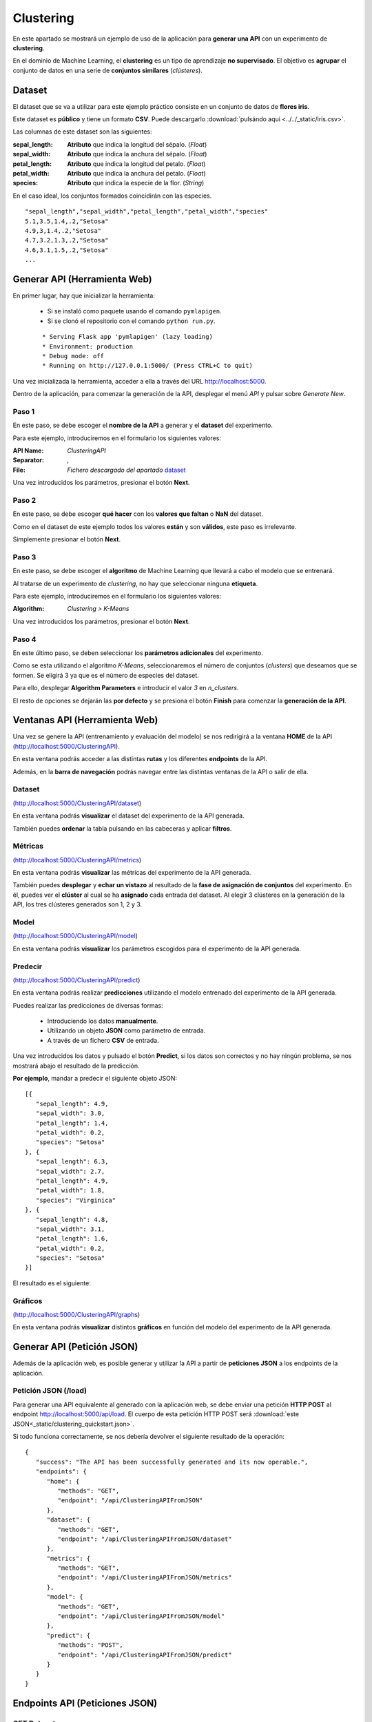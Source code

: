 ==========
Clustering
==========

En este apartado se mostrará un ejemplo de uso de la aplicación para **generar una API** con un experimento de **clustering**.

En el dominio de Machine Learning, el **clustering** es un tipo de aprendizaje **no supervisado**. El objetivo es **agrupar** el conjunto de datos en una 
serie de **conjuntos similares** (*clústeres*). 


Dataset
-------
El dataset que se va a utilizar para este ejemplo práctico consiste en un conjunto de datos de **flores iris**.

Este dataset es **público** y tiene un formato **CSV**. Puede descargarlo :download:`pulsándo aqui <../../_static/iris.csv>`.

Las columnas de este dataset son las siguientes:

:sepal_length: **Atributo** que indica la longitud del sépalo. (*Float*)
:sepal_width: **Atributo** que indica la anchura del sépalo. (*Float*)
:petal_length: **Atributo** que indica la longitud del petalo. (*Float*)
:petal_width: **Atributo** que indica la anchura del petalo. (*Float*)
:species: **Atributo** que indica la especie de la flor. (*String*)

En el caso ideal, los conjuntos formados coincidirán con las especies.


::

    "sepal_length","sepal_width","petal_length","petal_width","species"
    5.1,3.5,1.4,.2,"Setosa"
    4.9,3,1.4,.2,"Setosa"
    4.7,3.2,1.3,.2,"Setosa"
    4.6,3.1,1.5,.2,"Setosa"
    ...

Generar API (Herramienta Web)
-----------------------------
En primer lugar, hay que inicializar la herramienta:

  - Si se instaló como paquete usando el comando ``pymlapigen``.
  - Si se clonó el repositorio con el comando ``python run.py``.

  ::

      * Serving Flask app 'pymlapigen' (lazy loading)
      * Environment: production
      * Debug mode: off
      * Running on http://127.0.0.1:5000/ (Press CTRL+C to quit)

Una vez inicializada la herramienta, acceder a ella a través del URL http://localhost:5000.

.. image:: ../../_static/home.png
   :align: center
   :alt: Aplicacion Web

 

Dentro de la aplicación, para comenzar la generación de la API, desplegar el menú *API* y pulsar sobre *Generate New*.

.. image:: _static/generate.png
   :align: center
   :alt: Aplicacion Web

Paso 1
^^^^^^
.. image:: _static/paso_1.png
   :align: center
   :alt: Paso 1 Clustering

En este paso, se debe escoger el **nombre de la API** a generar y el **dataset** del experimento.

Para este ejemplo, introduciremos en el formulario los siguientes valores:

:API Name: *ClusteringAPI*
:Separator: *,*
:File: *Fichero descargado del apartado* `dataset <#dataset>`_

Una vez introducidos los parámetros, presionar el botón **Next**.


Paso 2
^^^^^^
.. image:: _static/paso_2_clus.png
   :align: center
   :alt: Paso 2 Clustering

En este paso, se debe escoger **qué hacer** con los **valores que faltan** o **NaN** del dataset.

Como en el dataset de este ejemplo todos los valores **están** y son **válidos**, este paso es irrelevante.

Simplemente presionar el botón **Next**.

Paso 3
^^^^^^
.. image:: _static/paso_3_clus.png
   :align: center
   :alt: Paso 3 Clustering

En este paso, se debe escoger el **algoritmo** de Machine Learning que llevará a cabo el modelo que se entrenará.

Al tratarse de un experimento de *clustering*, no hay que seleccionar ninguna **etiqueta**.

Para este ejemplo, introduciremos en el formulario los siguientes valores:

:Algorithm: *Clustering > K-Means*

Una vez introducidos los parámetros, presionar el botón **Next**.

Paso 4
^^^^^^
.. image:: _static/paso_4_clus.png
   :align: center
   :alt: Paso 4 Clustering

En este último paso, se deben seleccionar los **parámetros adicionales** del experimento.

Como se esta utilizando el algoritmo *K-Means*, seleccionaremos el número de conjuntos (*clusters*) que deseamos que se formen. Se eligirá 3 ya que es el número de especies del dataset.

Para ello, desplegar **Algorithm Parameters** e introducir el valor *3* en *n_clusters*.

El resto de opciones se dejarán las **por defecto** y se presiona el botón **Finish** para comenzar la **generación de la API**.



Ventanas API (Herramienta Web)
------------------------------

Una vez se genere la API (entrenamiento y evaluación del modelo) se nos redirigirá a la ventana **HOME** de la API (http://localhost:5000/ClusteringAPI).

.. image:: _static/home_clus.png
   :align: center
   :alt: Home API Clustering

En esta ventana podrás acceder a las distintas **rutas** y los diferentes **endpoints** de la API.

Además, en la **barra de navegación** podrás navegar entre las distintas ventanas de la API o salir de ella.

Dataset
^^^^^^^

.. image:: _static/dataset_clus.png
   :align: center
   :alt: Dataset API Clustering

(http://localhost:5000/ClusteringAPI/dataset)

En esta ventana podrás **visualizar** el dataset del experimento de la API generada.

También puedes **ordenar** la tabla pulsando en las cabeceras y aplicar **filtros**.

Métricas
^^^^^^^^

.. image:: _static/metrics_clus.png
   :align: center
   :alt: Metrics API Clustering

(http://localhost:5000/ClusteringAPI/metrics)

En esta ventana podrás **visualizar** las métricas del experimento de la API generada.

También puedes **desplegar** y **echar un vistazo** al resultado de la **fase de asignación de conjuntos** del experimento. En él, puedes ver el **clúster** al cual se ha **asignado** cada entrada del dataset. Al elegir 3 clústeres en la generación de la API, los tres clústeres generados son 1, 2 y 3.

Model
^^^^^

.. image:: _static/model_clus.png
   :align: center
   :alt: Model API Clustering

(http://localhost:5000/ClusteringAPI/model)

En esta ventana podrás **visualizar** los parámetros escogidos para el experimento de la API generada.

Predecir
^^^^^^^^

.. image:: _static/predict_clus.png
   :align: center
   :alt: Predecir API Clustering

(http://localhost:5000/ClusteringAPI/predict)

En esta ventana podrás realizar **predicciones** utilizando el modelo entrenado del experimento de la API generada.

Puedes realizar las predicciones de diversas formas:
   
   - Introduciendo los datos **manualmente**.
   - Utilizando un objeto **JSON** como parámetro de entrada.
   - A través de un fichero **CSV** de entrada.

Una vez introducidos los datos y pulsado el botón **Predict**, si los datos son correctos y no hay ningún problema, se nos mostrará abajo el resultado de la predicción.

**Por ejemplo**, mandar a predecir el siguiente objeto JSON:

::

   [{
      "sepal_length": 4.9,
      "sepal_width": 3.0,
      "petal_length": 1.4,
      "petal_width": 0.2,
      "species": "Setosa"
   }, {
      "sepal_length": 6.3,
      "sepal_width": 2.7,
      "petal_length": 4.9,
      "petal_width": 1.8,
      "species": "Virginica"
   }, {
      "sepal_length": 4.8,
      "sepal_width": 3.1,
      "petal_length": 1.6,
      "petal_width": 0.2,
      "species": "Setosa"
   }]

El resultado es el siguiente:


.. image:: _static/predict_result_clus.png
   :align: center
   :alt: Resultado Predicción API Clustering

Gráficos
^^^^^^^^

.. image:: _static/graph_clus.png
   :align: center
   :alt: Gráficos API Clustering

(http://localhost:5000/ClusteringAPI/graphs)

En esta ventana podrás **visualizar** distintos **gráficos** en función del modelo del experimento de la API generada.


Generar API (Petición JSON)
-----------------------------
Además de la aplicación web, es posible generar y utilizar la API a partir de **peticiones JSON** a los endpoints de la aplicación.

Petición JSON (/load)
^^^^^^^^^^^^^^^^^^^^^
Para generar una API equivalente al generado con la aplicación web, se debe enviar una petición **HTTP POST** al endpoint http://localhost:5000/api/load. El cuerpo de esta petición HTTP POST será :download:`este JSON<_static/clustering_quickstart.json>`. 

Si todo funciona correctamente, se nos debería devolver el siguiente resultado de la operación:

::

   {
      "success": "The API has been successfully generated and its now operable.",
      "endpoints": {
         "home": {
            "methods": "GET",
            "endpoint": "/api/ClusteringAPIFromJSON"
         },
         "dataset": {
            "methods": "GET",
            "endpoint": "/api/ClusteringAPIFromJSON/dataset"
         },
         "metrics": {
            "methods": "GET",
            "endpoint": "/api/ClusteringAPIFromJSON/metrics"
         },
         "model": {
            "methods": "GET",
            "endpoint": "/api/ClusteringAPIFromJSON/model"
         },
         "predict": {
            "methods": "POST",
            "endpoint": "/api/ClusteringAPIFromJSON/predict"
         }
      }
   }

Endpoints API (Peticiones JSON)
-------------------------------

GET Dataset
^^^^^^^^^^^

**Endpoint:** http://localhost:5000/api/ClusteringAPIFromJSON/dataset

En este endpoint podrás **consultar** el **dataset** del experimento de la API generada.

Resultado:

::

   [
      {
         "petal_length": 1.4, 
         "petal_width": 0.2, 
         "sepal_length": 5.1, 
         "sepal_width": 3.5, 
         "species": "Setosa"
      }, 
      {
         "petal_length": 1.4, 
         "petal_width": 0.2, 
         "sepal_length": 4.9, 
         "sepal_width": 3.0, 
         "species": "Setosa"
      }, 
      ...   
      {
         "petal_length": 5.1, 
         "petal_width": 1.8, 
         "sepal_length": 5.9, 
         "sepal_width": 3.0, 
         "species": "Virginica"
      }
   ]

GET Metrics
^^^^^^^^^^^

**Endpoint:** http://localhost:5000/api/ClusteringAPIFromJSON/metrics

En este endpoint podrás **consultar** la **evaluación** del experimento de la API generada.

Resultado:

::

   {
      "silhouette_coefficient": 0.369247326698845, 
      "calinski_harabaz": 482.3198481255937, 
      "davies_bouldin": 0.9080585128589639
   }


GET Model
^^^^^^^^^

**Endpoint:** http://localhost:5000/api/ClusteringAPIFromJSON/model

En este endpoint podrás **consultar** los **parámetros del experimento** de la API generada.

Resultado:

::

   {
      "features": [
            "petal_length", 
            "petal_width", 
            "sepal_length", 
            "sepal_width", 
            "species"
      ], 
      "problem": "Clustering", 
      "NanNull": "drop", 
      "dropped": [], 
      "algorithm": "KMeans", 
      "algorithm_args": {}, 
      "dataset_size": 150
   }

POST Predict
^^^^^^^^^^^^^

**Endpoint:** http://localhost:5000/api/ClusteringAPIFromJSON/predict

En este endpoint podrás realizar **predicciones** al experimento de la API generada.

Para ello, en el cuerpo de la petición HTTP POST se introducirá un objeto JSON con los parámetros de entrada.

Por ejemplo se va a mostrar una petición HTTP POST cuyo cuerpo es: 

::


   [{
      "sepal_length": 4.9,
      "sepal_width": 3.0,
      "petal_length": 1.4,
      "petal_width": 0.2,
      "species": "Setosa"
   }, {
      "sepal_length": 6.3,
      "sepal_width": 2.7,
      "petal_length": 4.9,
      "petal_width": 1.8,
      "species": "Virginica"
   }, {
      "sepal_length": 4.8,
      "sepal_width": 3.1,
      "petal_length": 1.6,
      "petal_width": 0.2,
      "species": "Setosa"
   }]


Resultado:

::

   [
      1,
      2,
      1
   ]